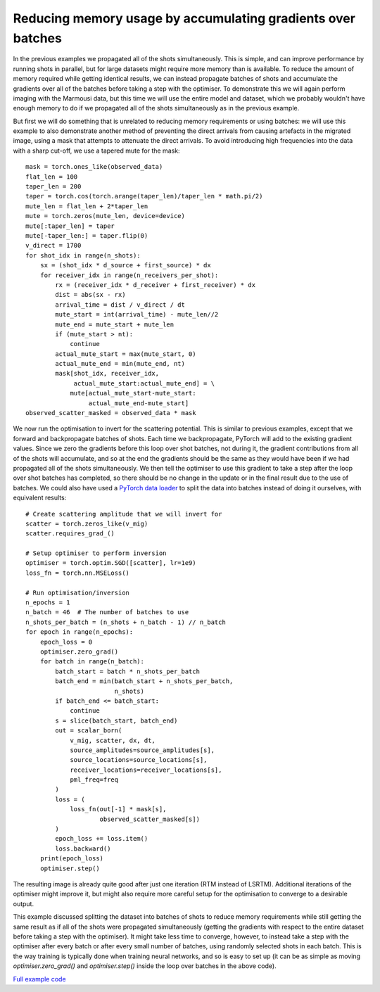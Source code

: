 Reducing memory usage by accumulating gradients over batches
============================================================

In the previous examples we propagated all of the shots simultaneously. This is simple, and can improve performance by running shots in parallel, but for large datasets might require more memory than is available. To reduce the amount of memory required while getting identical results, we can instead propagate batches of shots and accumulate the gradients over all of the batches before taking a step with the optimiser. To demonstrate this we will again perform imaging with the Marmousi data, but this time we will use the entire model and dataset, which we probably wouldn't have enough memory to do if we propagated all of the shots simultaneously as in the previous example.

But first we will do something that is unrelated to reducing memory requirements or using batches: we will use this example to also demonstrate another method of preventing the direct arrivals from causing artefacts in the migrated image, using a mask that attempts to attenuate the direct arrivals. To avoid introducing high frequencies into the data with a sharp cut-off, we use a tapered mute for the mask::

    mask = torch.ones_like(observed_data)
    flat_len = 100
    taper_len = 200
    taper = torch.cos(torch.arange(taper_len)/taper_len * math.pi/2)
    mute_len = flat_len + 2*taper_len
    mute = torch.zeros(mute_len, device=device)
    mute[:taper_len] = taper
    mute[-taper_len:] = taper.flip(0)
    v_direct = 1700
    for shot_idx in range(n_shots):
        sx = (shot_idx * d_source + first_source) * dx
        for receiver_idx in range(n_receivers_per_shot):
            rx = (receiver_idx * d_receiver + first_receiver) * dx
            dist = abs(sx - rx)
            arrival_time = dist / v_direct / dt
            mute_start = int(arrival_time) - mute_len//2
            mute_end = mute_start + mute_len
            if (mute_start > nt):
                continue
            actual_mute_start = max(mute_start, 0)
            actual_mute_end = min(mute_end, nt)
            mask[shot_idx, receiver_idx,
                 actual_mute_start:actual_mute_end] = \
                mute[actual_mute_start-mute_start:
                     actual_mute_end-mute_start]
    observed_scatter_masked = observed_data * mask

.. image:: example_rtm_mask.jpg

We now run the optimisation to invert for the scattering potential. This is similar to previous examples, except that we forward and backpropagate batches of shots. Each time we backpropagate, PyTorch will add to the existing gradient values. Since we zero the gradients before this loop over shot batches, not during it, the gradient contributions from all of the shots will accumulate, and so at the end the gradients should be the same as they would have been if we had propagated all of the shots simultaneously. We then tell the optimiser to use this gradient to take a step after the loop over shot batches has completed, so there should be no change in the update or in the final result due to the use of batches. We could also have used a `PyTorch data loader <https://pytorch.org/docs/stable/data.html>`_ to split the data into batches instead of doing it ourselves, with equivalent results::

    # Create scattering amplitude that we will invert for
    scatter = torch.zeros_like(v_mig)
    scatter.requires_grad_()

    # Setup optimiser to perform inversion
    optimiser = torch.optim.SGD([scatter], lr=1e9)
    loss_fn = torch.nn.MSELoss()

    # Run optimisation/inversion
    n_epochs = 1
    n_batch = 46  # The number of batches to use
    n_shots_per_batch = (n_shots + n_batch - 1) // n_batch
    for epoch in range(n_epochs):
        epoch_loss = 0
        optimiser.zero_grad()
        for batch in range(n_batch):
            batch_start = batch * n_shots_per_batch
            batch_end = min(batch_start + n_shots_per_batch,
                            n_shots)
            if batch_end <= batch_start:
                continue
            s = slice(batch_start, batch_end)
            out = scalar_born(
                v_mig, scatter, dx, dt,
                source_amplitudes=source_amplitudes[s],
                source_locations=source_locations[s],
                receiver_locations=receiver_locations[s],
                pml_freq=freq
            )
            loss = (
                loss_fn(out[-1] * mask[s],
                        observed_scatter_masked[s])
            )
            epoch_loss += loss.item()
            loss.backward()
        print(epoch_loss)
        optimiser.step()

The resulting image is already quite good after just one iteration (RTM instead of LSRTM). Additional iterations of the optimiser might improve it, but might also require more careful setup for the optimisation to converge to a desirable output.

.. image:: example_rtm.jpg

This example discussed splitting the dataset into batches of shots to reduce memory requirements while still getting the same result as if all of the shots were propagated simultaneously (getting the gradients with respect to the entire dataset before taking a step with the optimiser). It might take less time to converge, however, to instead take a step with the optimiser after every batch or after every small number of batches, using randomly selected shots in each batch. This is the way training is typically done when training neural networks, and so is easy to set up (it can be as simple as moving `optimiser.zero_grad()` and `optimiser.step()` inside the loop over batches in the above code).

`Full example code <https://github.com/ar4/deepwave/blob/master/docs/example_rtm.py>`_
